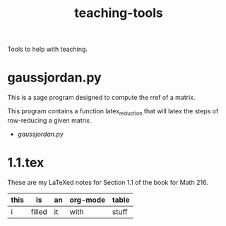 #+Title: teaching-tools

Tools to help with teaching.

* gaussjordan.py

This is a sage program designed to compute the rref of a matrix.

This program contains a function latex_reduction that will latex the steps of
row-reducing a given matrix.

+ [[gaussjordan.py][gaussjordan.py]]

* 1.1.tex

These are my LaTeXed notes for Section 1.1 of the book for Math 216.

| this | is     | an | org-mode | table |
|------+--------+----+----------+-------|
| i    | filled | it | with     | stuff |
